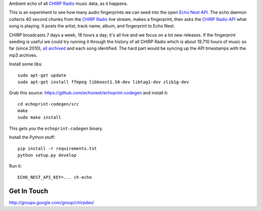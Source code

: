 Ambient echo of all `CHIRP Radio`_ music data, as it happens.

This is an experiment to see how many audio fingerprints we can seed into the
open `Echo Nest API`_. The echo daemon collects 40 second chunks from the
`CHIRP Radio`_ live stream, makes a fingerprint, then asks the `CHIRP Radio API`_ what song
is playing. It posts the artist, track name, album, and fingerprint to Echo Nest.

CHIRP broadcasts 7 days a week, 18 hours a day; it's all live and we focus on a
lot new releases. If the fingerprint seeding is useful we could try running it
through the history of all CHIRP Radio which is about 19,710 hours of music so
far (since 2010), `all archived`_ and each song identified. The hard part would be
syncing up the API timestamps with the mp3 archives.

.. _`all archived`: https://github.com/chirpradio/chirpradio-machine#stream-archiver
.. _`Echo Nest API` : http://developer.echonest.com/index.html
.. _`CHIRP Radio`: http://chirpradio.org/
.. _`CHIRP Radio API`: http://code.google.com/p/chirpradio/wiki/TheChirpApi

Install some libs::

    sudo apt-get update
    sudo apt-get install ffmpeg libboost1.50-dev libtag1-dev zlib1g-dev

Grab this source: https://github.com/echonest/echoprint-codegen
and install it::

    cd echoprint-codegen/src
    make
    sudo make install

This gets you the ``echoprint-codegen`` binary.

Install the Python stuff::

    pip install -r requirements.txt
    python setup.py develop

Run it::

    ECHO_NEST_API_KEY=... ch-echo

Get In Touch
------------

http://groups.google.com/group/chirpdev/

